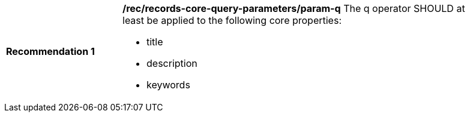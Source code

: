 [[rec_records-core-query-parameters_param-q]]
[width="90%",cols="2,6a"]
|===
^|*Recommendation {counter:rec-id}* |*/rec/records-core-query-parameters/param-q*
The q operator SHOULD at least be applied to the following core properties:

* title
* description
* keywords
|===
